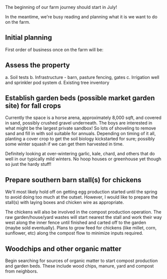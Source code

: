 #+BEGIN_COMMENT
.. title: The beginning
.. slug: the-beginning
.. date: 2021-04-21 00:11:53 UTC-07:00
.. tags: farm farming ag
.. category:
.. link:
.. description: The beginning of the farm journey
.. type: text

#+END_COMMENT
The beginning of our farm journey should start in July!

In the meantime, we're busy reading and planning what it is we want to do on the farm.

** Initial planning
First order of business once on the farm will be:

** Assess the property
a. Soil tests
b. Infrastructure - barn, pasture fencing, gates
c. Irrigation well and sprinkler pod system
d. Existing tree inventory

** Establish garden beds (possible market garden site) for fall crops

Currently the space is a horse arena, approximately 8,000 sqft, and covered in sand, possibly crushed gravel underneath. The boys are interested in what might be the largest private sandbox! So lots of shoveling to remove sand and fill in with soil suitable for annuals. Depending on timing of it all, planting a cover crop to get the soil biology kickstarted for sure; possibly some winter squash if we can get them harvested in time.

Definitely looking at over-wintering garlic, kale, chard, and others that do well in our typically mild winters. No hoop houses or greenhouse yet though so just the hardy stuff!

** Prepare southern barn stall(s) for chickens

We'll most likely hold off on getting egg production started until the spring to avoid doing too much at the outset. However, I would like to prepare the stall(s) with laying boxes and chicken wire as appropriate.

The chickens will also be involved in the compost production operation. The raw garden/house/yard wastes will start nearest the stall and work their way west along the inner fence until finished and carted off to the garden (maybe sold eventually). Plans to grow feed for chickens (like millet, corn, sunflower, etc) along the compost flow to minimize inputs required.

** Woodchips and other organic matter

Begin searching for sources of organic matter to start compost
production and garden beds. These include wood chips, manure, yard and compost from neighbors.
